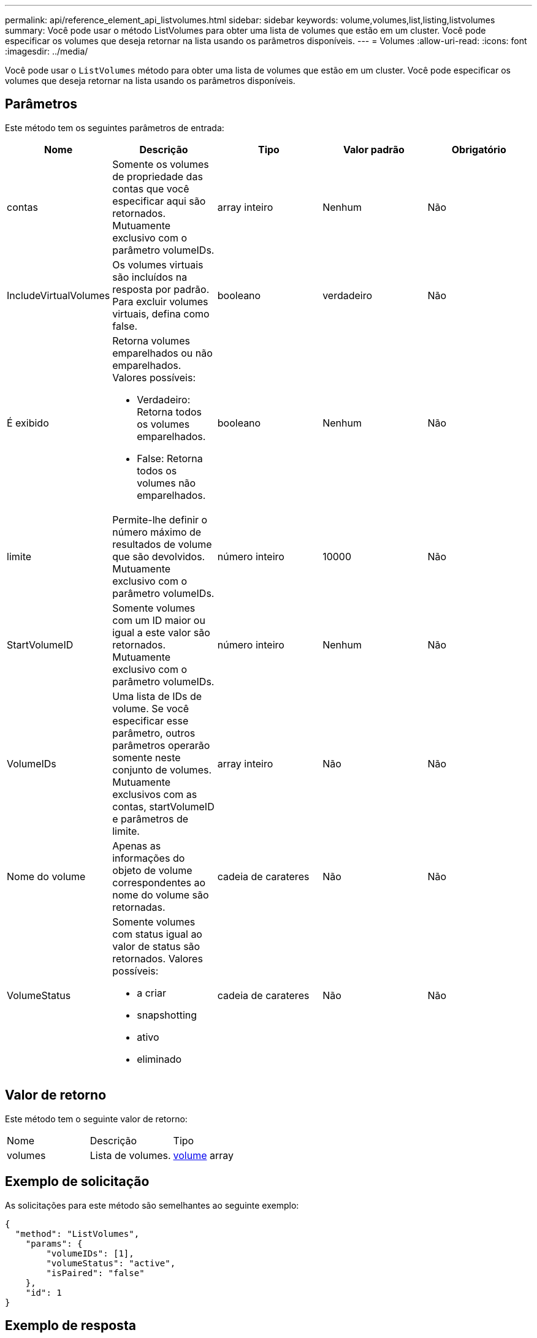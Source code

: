 ---
permalink: api/reference_element_api_listvolumes.html 
sidebar: sidebar 
keywords: volume,volumes,list,listing,listvolumes 
summary: Você pode usar o método ListVolumes para obter uma lista de volumes que estão em um cluster. Você pode especificar os volumes que deseja retornar na lista usando os parâmetros disponíveis. 
---
= Volumes
:allow-uri-read: 
:icons: font
:imagesdir: ../media/


[role="lead"]
Você pode usar o `ListVolumes` método para obter uma lista de volumes que estão em um cluster. Você pode especificar os volumes que deseja retornar na lista usando os parâmetros disponíveis.



== Parâmetros

Este método tem os seguintes parâmetros de entrada:

|===
| Nome | Descrição | Tipo | Valor padrão | Obrigatório 


 a| 
contas
 a| 
Somente os volumes de propriedade das contas que você especificar aqui são retornados. Mutuamente exclusivo com o parâmetro volumeIDs.
 a| 
array inteiro
 a| 
Nenhum
 a| 
Não



 a| 
IncludeVirtualVolumes
 a| 
Os volumes virtuais são incluídos na resposta por padrão. Para excluir volumes virtuais, defina como false.
 a| 
booleano
 a| 
verdadeiro
 a| 
Não



 a| 
É exibido
 a| 
Retorna volumes emparelhados ou não emparelhados. Valores possíveis:

* Verdadeiro: Retorna todos os volumes emparelhados.
* False: Retorna todos os volumes não emparelhados.

 a| 
booleano
 a| 
Nenhum
 a| 
Não



 a| 
limite
 a| 
Permite-lhe definir o número máximo de resultados de volume que são devolvidos. Mutuamente exclusivo com o parâmetro volumeIDs.
 a| 
número inteiro
 a| 
10000
 a| 
Não



 a| 
StartVolumeID
 a| 
Somente volumes com um ID maior ou igual a este valor são retornados. Mutuamente exclusivo com o parâmetro volumeIDs.
 a| 
número inteiro
 a| 
Nenhum
 a| 
Não



 a| 
VolumeIDs
 a| 
Uma lista de IDs de volume. Se você especificar esse parâmetro, outros parâmetros operarão somente neste conjunto de volumes. Mutuamente exclusivos com as contas, startVolumeID e parâmetros de limite.
 a| 
array inteiro
 a| 
Não
 a| 
Não



 a| 
Nome do volume
 a| 
Apenas as informações do objeto de volume correspondentes ao nome do volume são retornadas.
 a| 
cadeia de carateres
 a| 
Não
 a| 
Não



 a| 
VolumeStatus
 a| 
Somente volumes com status igual ao valor de status são retornados. Valores possíveis:

* a criar
* snapshotting
* ativo
* eliminado

 a| 
cadeia de carateres
 a| 
Não
 a| 
Não

|===


== Valor de retorno

Este método tem o seguinte valor de retorno:

|===


| Nome | Descrição | Tipo 


 a| 
volumes
 a| 
Lista de volumes.
 a| 
xref:reference_element_api_volume.adoc[volume] array

|===


== Exemplo de solicitação

As solicitações para este método são semelhantes ao seguinte exemplo:

[listing]
----
{
  "method": "ListVolumes",
    "params": {
        "volumeIDs": [1],
        "volumeStatus": "active",
        "isPaired": "false"
    },
    "id": 1
}
----


== Exemplo de resposta

Este método retorna uma resposta semelhante ao seguinte exemplo:

[listing]
----
{
    "id": 1,
    "result": {
        "volumes": [
            {
                "access": "readWrite",
                "accountID": 1,
                "attributes": {},
                "blockSize": 4096,
                "createTime": "2016-03-28T14:39:05Z",
                "deleteTime": "",
                "enable512e": true,
                "iqn": "iqn.2010-01.com.solidfire:testvolume1.1",
                "name": "testVolume1",
                "purgeTime": "",
                "qos": {
                    "burstIOPS": 15000,
                    "burstTime": 60,
                    "curve": {
                        "4096": 100,
                        "8192": 160,
                        "16384": 270,
                        "32768": 500,
                        "65536": 1000,
                        "131072": 1950,
                        "262144": 3900,
                        "524288": 7600,
                        "1048576": 15000
                    },
                    "maxIOPS": 15000,
                    "minIOPS": 50
                },
                "scsiEUIDeviceID": "6a79617900000001f47acc0100000000",
                "scsiNAADeviceID": "6f47acc1000000006a79617900000001",
                "sliceCount": 1,
                "status": "active",
                "totalSize": 5000658944,
                "virtualVolumeID": null,
                "volumeAccessGroups": [],
                "volumeID": 1,
                "volumePairs": []
            }
        ]
    }
}
----


== Novo desde a versão

9,6
